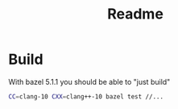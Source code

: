 #+TITLE: Readme

* Build

With bazel 5.1.1 you should be able to "just build"

#+begin_src bash
CC=clang-10 CXX=clang++-10 bazel test //...
#+end_src
